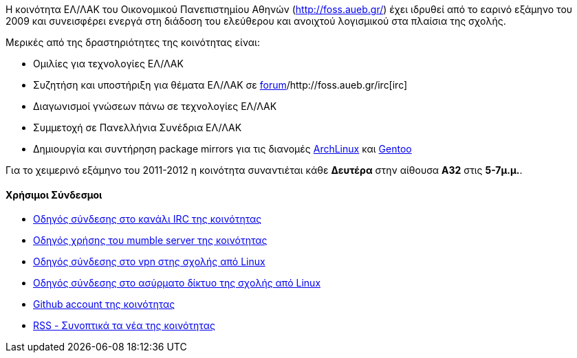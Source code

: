 Η κοινότητα ΕΛ/ΛΑΚ του Οικονομικού Πανεπιστημίου Αθηνών (http://foss.aueb.gr/)
έχει ιδρυθεί από το εαρινό εξάμηνο του 2009 και συνεισφέρει ενεργά στη διάδοση
του ελεύθερου και ανοιχτού λογισμικού στα πλαίσια της σχολής.

Μερικές από της δραστηριότητες της κοινότητας είναι:

 * Ομιλίες για τεχνολογίες ΕΛ/ΛΑΚ
 * Συζητήση και υποστήριξη για θέματα ΕΛ/ΛΑΚ σε http://foss.aueb.gr/[forum]/http://foss.aueb.gr/irc[irc]
 * Διαγωνισμοί γνώσεων πάνω σε τεχνολογίες ΕΛ/ΛΑΚ
 * Συμμετοχή σε Πανελλήνια Συνέδρια ΕΛ/ΛΑΚ
 * Δημιουργία και συντήρηση package mirrors για τις 
 διανομές http://www.archlinux.org/[ArchLinux] και http://www.gentoo.org/[Gentoo]
 
Για το χειμερινό εξάμηνο του 2011-2012 η κοινότητα συναντιέται κάθε *Δευτέρα*
στην αίθουσα *Α32* στις *5-7μ.μ.*.

Χρήσιμοι Σύνδεσμοι
^^^^^^^^^^^^^^^^^^

 * http://foss.aueb.gr/viewtopic.php?f=11&t=83[Οδηγός σύνδεσης στο κανάλι IRC της κοινότητας]
 * http://foss.aueb.gr/viewtopic.php?f=37&t=187[Οδηγός χρήσης του mumble server της κοινότητας]
 * http://foss.aueb.gr/viewtopic.php?f=37&t=55[Οδηγός σύνδεσης στο vpn στης σχολής από Linux]
 * http://foss.aueb.gr/viewtopic.php?f=37&t=54[Οδηγός σύνδεσης στο ασύρματο δίκτυο της σχολής από Linux]
 * https://github.com/foss-aueb[Github account της κοινότητας]
 * http://foss.aueb.gr/rss/rss.php[RSS - Συνοπτικά τα νέα της κοινότητας]

